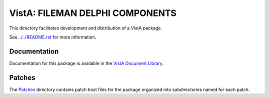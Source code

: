 ================================
VistA: FILEMAN DELPHI COMPONENTS
================================

This directory facilitates development and distribution of a VistA package.

See `<../../README.rst>`__ for more information.

-------------
Documentation
-------------

Documentation for this package is available in the `VistA Document Library`_.

.. _`VistA Document Library`: http://www.va.gov/vdl/application.asp?appid=6

-------
Patches
-------

The `<Patches>`__ directory contains patch host files for the package
organized into subdirectories named for each patch.
